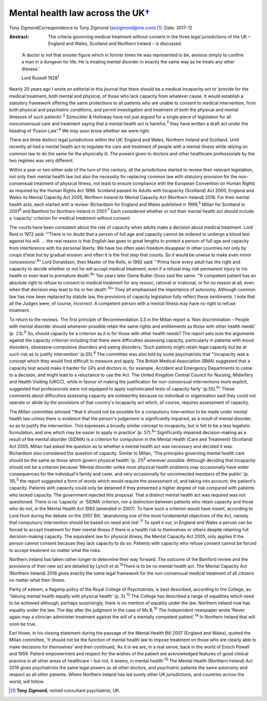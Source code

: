 =============================================
Mental health law across the UK\ `† <#fn1>`__
=============================================



Tony ZigmondCorrespondence to Tony Zigmond (aszigmond@me.com)  [1]_
:Date: 2017-12

:Abstract:
   The criteria governing medical treatment without consent in the three
   legal jurisdictions of the UK – England and Wales, Scotland and
   Northern Ireland – is discussed.


.. contents::
   :depth: 3
..

   ‘A doctor is not that sinister figure which in former times he was
   represented to be, anxious simply to confine a man in a dungeon for
   life. He is treating mental disorder in exactly the same way as he
   treats any other disease.’

   Lord Russell 1928\ :sup:`1`

Nearly 20 years ago I wrote an editorial in this journal that there
should be a medical incapacity act to ‘provide for the medical
treatment, both mental and physical, of those who lack capacity from
whatever cause. It would establish a statutory framework offering the
same protections to all patients who are unable to consent to medical
intervention, from both physical and psychiatric conditions, and permit
investigation and treatment of both the physical and mental illnesses of
such patients’.\ :sup:`2` Szmuckler & Holloway have not just argued for
a single piece of legislation for all nonconsensual care and treatment
saying that a mental health act is harmful,\ :sup:`3` they have written
a draft act under the heading of ‘Fusion Law’.\ :sup:`4` We may soon
know whether we were right.

There are three distinct legal jurisdictions within the UK: England and
Wales, Northern Ireland and Scotland. Until recently all had a mental
health act to regulate the care and treatment of people with a mental
illness while relying on common law to do the same for the physically
ill. The powers given to doctors and other healthcare professionals by
the two regimes was very different.

Within a year or two either side of the turn of this century, all the
jurisdictions started to review their relevant legislation, not only
their mental health law but also the necessity for replacing common law
with statutory provision for the non-consensual treatment of physical
illness, not least to ensure compliance with the European Convention on
Human Rights as required by the Human Rights Act 1998. Scotland passed
its Adults with Incapacity (Scotland) Act 2000, England and Wales its
Mental Capacity Act 2005, Northern Ireland its Mental Capacity Act
(Northern Ireland) 2016. For their mental health acts, each started with
a review: Richardson for England and Wales published in 1999,\ :sup:`5`
Millan for Scotland in 2001\ :sup:`6` and Bamford for Northern Ireland
in 2007.\ :sup:`7` Each considered whether or not their mental health
act should include a ‘capacity’ criterion for medical treatment without
consent.

The courts have been consistent about the role of capacity when adults
make a decision about medical treatment. Lord Reid in 1972 said: “‘There
is no doubt that a person of full age and capacity cannot be ordered to
undergo a blood test against his will. … the real reason is that English
law goes to great lengths to protect a person of full age and capacity
from interference with his personal liberty. We have too often seen
freedom disappear in other countries not only by coups d'etat but by
gradual erosion: and often it is the first step that counts. So it would
be unwise to make even minor concessions’.\ :sup:`8`” Lord Donaldson,
then Master of the Rolls, in 1992 said: “‘Prima facie every adult has
the right and capacity to decide whether or not he will accept medical
treatment, even if a refusal may risk permanent injury to his health or
even lead to premature death’.\ :sup:`9`” Ten years later Dame
Butler-Sloss said the same: “‘A competent patient has an absolute right
to refuse to consent to medical treatment for any reason, rational or
irrational, or for no reason at all, even when that decision may lead to
his or her death’.\ :sup:`10`” They all emphasised the importance of
autonomy. Although common law has now been replaced by statute law, the
provisions of capacity legislation fully reflect these sentiments. I
note that all the Judges were, of course, incorrect. A competent person
with a mental illness may have no right to refuse treatment.

To return to the reviews. The first principle of Recommendation 3.3 in
the Millan report is ‘Non discrimination – People with mental disorder
should whenever possible retain the same rights and entitlements as
those with other health needs’ (p. 23).\ :sup:`6` So, should capacity be
a criterion as it is for those with other health needs? The report sets
outs the arguments against the capacity criterion including that there
were difficulties assessing capacity, particularly in patients with mood
disorders, obsessive–compulsive disorders and eating disorders; ‘Such
patients might retain legal capacity but be at such risk as to justify
intervention’ (p.55).\ :sup:`6` The committee was also told by some
psychiatrists that “‘incapacity was a concept which they would find
difficult to measure and apply. The British Medical Association (BMA)
suggested that a capacity test would make it harder for GPs and doctors
in, for example, Accident and Emergency Departments to come to a
decision, and might lead to a reluctance to use the Act. The United
Kingdom Central Council for Nursing, Midwifery and Health Visiting
(UKCC), while in favour of making the justification for non-consensual
interventions more explicit, suggested that professionals were not
equipped to apply sophisticated tests of capacity fairly’
(p.55).\ :sup:`6`” These comments about difficulties assessing capacity
are noteworthy because no individual or organisation said they could not
operate or abide by the provisions of that country's incapacity act
which, of course, requires assessment of capacity.

The Millan committee advised “‘that it should not be possible for a
compulsory intervention to be made under mental health law unless there
is evidence that the person's judgement is significantly impaired, as a
result of mental disorder, so as to justify the intervention. This
expresses a broadly similar concept to incapacity, but is felt to be a
less legalistic formulation, and one which may be easier to apply in
practice’ (p. 57).\ :sup:`6`” Significantly impaired decision-making as
a result of the mental disorder (SIDMA) is a criterion for compulsion in
the Mental Health (Care and Treatment) (Scotland) Act 2005. Millan had
asked the question as to whether a mental health act was necessary and
decided it was. Richardson also considered the question of capacity.
Similar to Millan, ‘The principles governing mental health care should
be the same as those which govern physical health’ (p. 21)\ :sup:`5`
wherever possible. Although deciding that incapacity should not be a
criterion because ‘Mental disorder unlike most physical health problems
may occasionally have wider consequences for the individual's family and
carer, and very occasionally for unconnected members of the public’ (p.
19),\ :sup:`5` the report suggested a form of words which would require
the assessment of, and taking into account, the patient's capacity.
Patients with capacity could only be detained if they presented a higher
degree of risk compared with patients who lacked capacity. The
government rejected this proposal. That a distinct mental health act was
required was not questioned. There is no ‘capacity’ or ‘SIDMA’
criterion, nor a distinction between patients who retain capacity and
those who do not, in the Mental Health Act 1983 (amended in 2007). To
have such a criterion would have meant, according to Lord Hunt during
the debate on the 2007 Bill, ‘abandoning one of the most fundamental
objectives of the Act, namely that compulsory intervention should be
based on need and risk’.\ :sup:`11` To spell it out, in England and
Wales a person can be forced to accept treatment for their mental
illness if there is a health risk to themselves or others despite
retaining full decision-making capacity. The equivalent law for physical
illness, the Mental Capacity Act 2005, only applies if the person cannot
consent because they lack capacity to do so. Patients with capacity who
refuse consent cannot be forced to accept treatment no matter what the
risks.

Northern Ireland has taken rather longer to determine their way forward.
The outcome of the Bamford review and the provisions of their new act
are detailed by Lynch *et al.*\ :sup:`12`\ There is to be no mental
health act. The Mental Capacity Act (Northern Ireland) 2016 gives
exactly the same legal framework for the non-consensual medical
treatment of all citizens no matter what their illness.

Parity of esteem, a flagship policy of the Royal College of
Psychiatrists, is best described, according to the College, as: ‘Valuing
mental health equally with physical health’ (p. 3).\ :sup:`13` The
College has described a range of equalities which need to be achieved
although, perhaps surprisingly, there is no mention of equality under
the law. Northern Ireland now has equality under the law. The day after
the judgment in the case of Ms B,\ :sup:`10` *The Independent* newspaper
wrote ‘Never again may a clinician administer treatment against the will
of a mentally competent patient’.\ :sup:`14` In Northern Ireland that
will soon be true.

Earl Howe, in his closing statement during the passage of the Mental
Health Bill 2007 (England and Wales), quoted the Millan committee, ‘It
should not be the function of mental health law to impose treatment on
those who are clearly able to make decisions for themselves’ and then
continued, ‘As it is we are, in a real sense, back in the world of Enoch
Powell and 1959. Patient empowerment and respect for the wishes of the
patient are acknowledged features of good clinical practice in all other
areas of healthcare – but not, it seems, in mental health’.\ :sup:`15`
The Mental Health (Northern Ireland) Act 2016 gives psychiatrists the
same legal powers as all other doctors, and psychiatric patients the
same autonomy and respect as all other patients. Where Northern Ireland
has led surely other UK jurisdictions, and countries across the world,
will follow.

.. [1]
   **Tony Zigmond**, retired consultant psychiatrist, UK.
